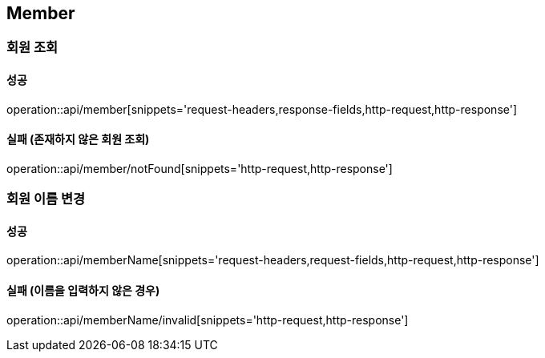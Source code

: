 [[Member]]
== Member

=== 회원 조회

==== 성공
operation::api/member[snippets='request-headers,response-fields,http-request,http-response']

==== 실패 (존재하지 않은 회원 조회)
operation::api/member/notFound[snippets='http-request,http-response']

=== 회원 이름 변경

==== 성공
operation::api/memberName[snippets='request-headers,request-fields,http-request,http-response']

==== 실패 (이름을 입력하지 않은 경우)
operation::api/memberName/invalid[snippets='http-request,http-response']